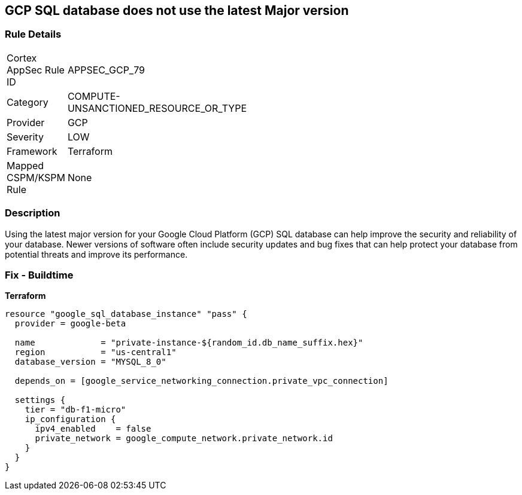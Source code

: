 == GCP SQL database does not use the latest Major version


=== Rule Details

[width=45%]
|===
|Cortex AppSec Rule ID |APPSEC_GCP_79
|Category |COMPUTE-UNSANCTIONED_RESOURCE_OR_TYPE
|Provider |GCP
|Severity |LOW
|Framework |Terraform
|Mapped CSPM/KSPM Rule |None
|===


=== Description

Using the latest major version for your Google Cloud Platform (GCP) SQL database can help improve the security and reliability of your database.
Newer versions of software often include security updates and bug fixes that can help protect your database from potential threats and improve its performance.

=== Fix - Buildtime


*Terraform* 




[source,go]
----
resource "google_sql_database_instance" "pass" {
  provider = google-beta

  name             = "private-instance-${random_id.db_name_suffix.hex}"
  region           = "us-central1"
  database_version = "MYSQL_8_0"

  depends_on = [google_service_networking_connection.private_vpc_connection]

  settings {
    tier = "db-f1-micro"
    ip_configuration {
      ipv4_enabled    = false
      private_network = google_compute_network.private_network.id
    }
  }
}
----

